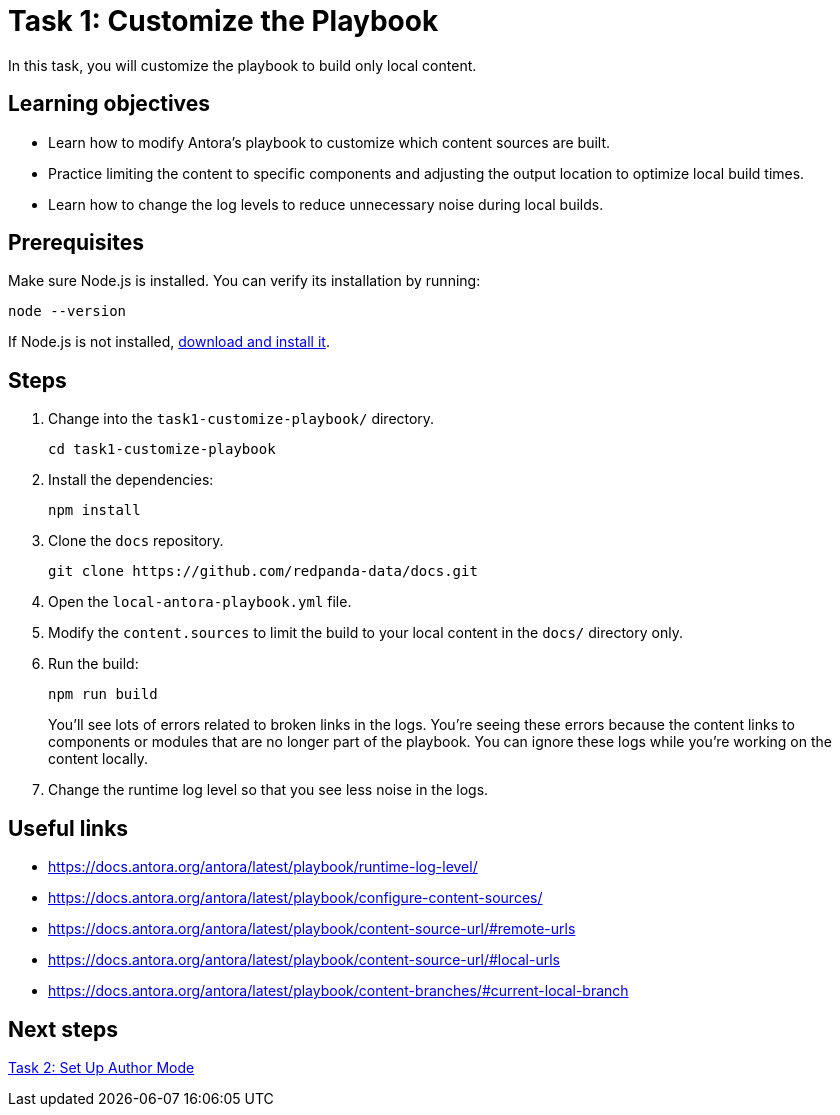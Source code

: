 = Task 1: Customize the Playbook

In this task, you will customize the playbook to build only local content.

== Learning objectives

- Learn how to modify Antora's playbook to customize which content sources are built.
- Practice limiting the content to specific components and adjusting the output location to optimize local build times.
- Learn how to change the log levels to reduce unnecessary noise during local builds.

== Prerequisites

Make sure Node.js is installed. You can verify its installation by running:

[source,bash]
----
node --version
----

If Node.js is not installed, https://nodejs.org/[download and install it].

== Steps

. Change into the `task1-customize-playbook/` directory.
+
[,bash]
----
cd task1-customize-playbook
----

. Install the dependencies:
+
[,bash]
----
npm install
----

. Clone the `docs` repository.
+
[,bash]
----
git clone https://github.com/redpanda-data/docs.git
----

. Open the `local-antora-playbook.yml` file.

. Modify the `content.sources` to limit the build to your local content in the `docs/` directory only.

. Run the build:
+
[,bash]
----
npm run build
----
+
You'll see lots of errors related to broken links in the logs. You're seeing these errors because the content links to components or modules that are no longer part of the playbook. You can ignore these logs while you're working on the content locally.

. Change the runtime log level so that you see less noise in the logs.

== Useful links

- https://docs.antora.org/antora/latest/playbook/runtime-log-level/
- https://docs.antora.org/antora/latest/playbook/configure-content-sources/
- https://docs.antora.org/antora/latest/playbook/content-source-url/#remote-urls
- https://docs.antora.org/antora/latest/playbook/content-source-url/#local-urls
- https://docs.antora.org/antora/latest/playbook/content-branches/#current-local-branch

== Next steps

xref:../task2-author-mode/README.adoc[Task 2: Set Up Author Mode]